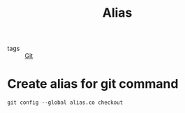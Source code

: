 :PROPERTIES:
:ID:       71bd13e4-d82a-43ff-aa47-99c5e8621993
:END:
#+title: Alias
#+filetags: :Git:

- tags :: [[id:3226a270-adaf-4c39-8f9b-1ead217c8049][Git]]

* Create alias for git command

#+begin_src git
git config --global alias.co checkout
#+end_src

